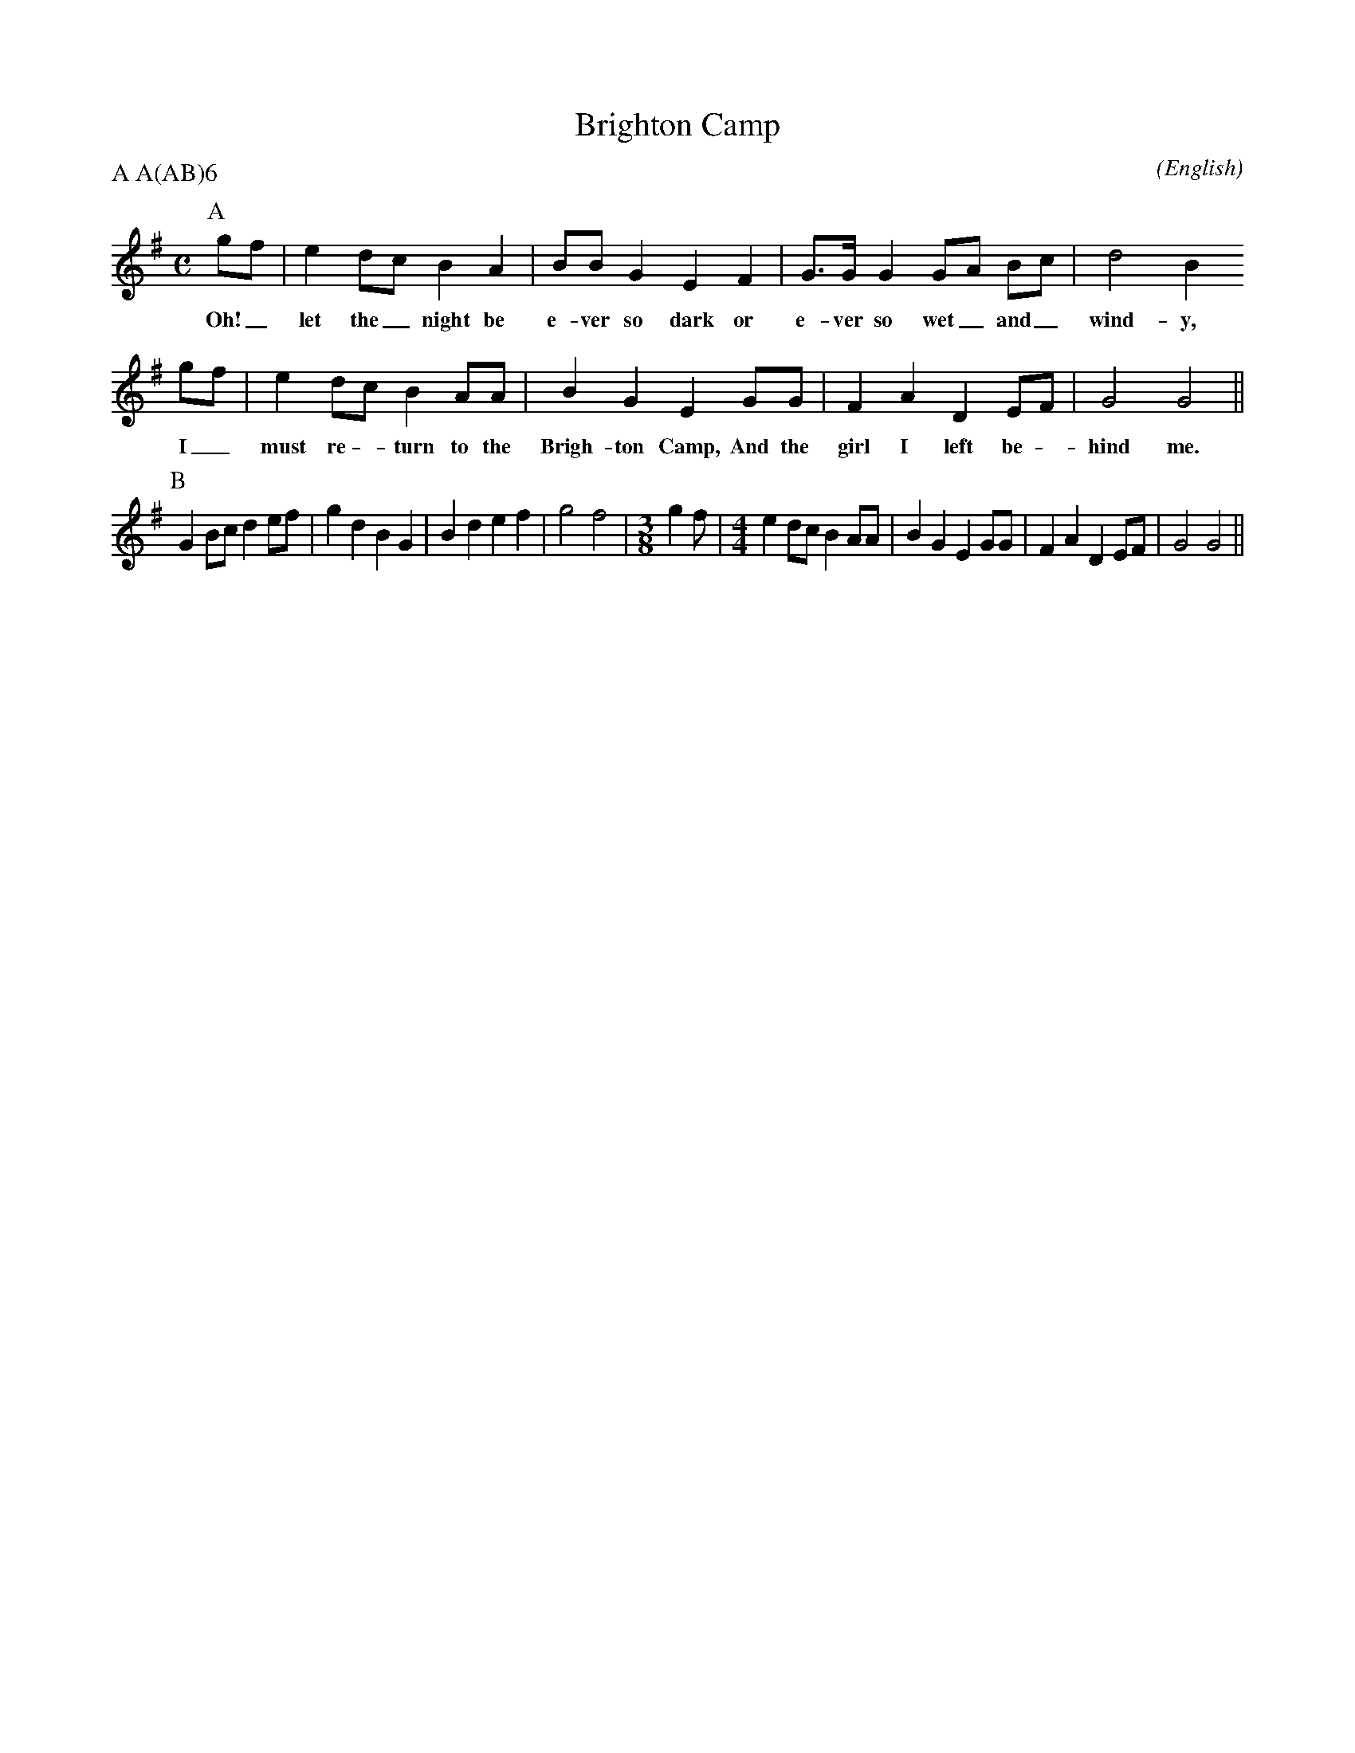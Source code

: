 X: 1
T:Brighton Camp
M:C
C:
S:Bacon (RD ex Blunt MSS)
N:
A:Adderbury
O:English
R:Reel
%P:Ch A(AB)$^6$
P:A A(AB)6
%
%
%
K:G
I:speed 400
L:1/8
P:A
   gf | e2   dc   B2    A2  | BB    G2  E2    F2 | G>G    G2 GA   Bc | d4 B2
w: Oh!_ let  the_ night be    e-ver so  dark  or   e-ver  so wet_ and_ wind-y,
   gf | e2   dc   B2    AA  | B2    G2  E2    GG | F2     A2 D2   EF | G4 G4 ||
w: I_   must re - turn to the Brigh-ton Camp, And the girl I left be - hind me.
P:B
        G2   Bc   d2    ef  | g2    d2  B2    G2 | B2     d2 e2   f2 | g4 f4 |\
M:3/8
L:1/8
g2 f |\
M:4/4
L:1/8
        e2   dc   B2    AA  | B2    G2  E2    GG | F2     A2 D2   EF | G4 G4 ||
